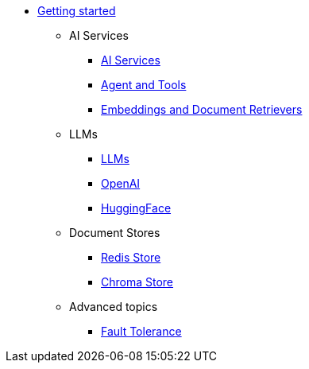 * xref:index.adoc[Getting started]

** AI Services
*** xref:ai-services.adoc[AI Services]
*** xref:agent-and-tools.adoc[Agent and Tools]
*** xref:retrievers.adoc[Embeddings and Document Retrievers]

** LLMs
*** xref:llms.adoc[LLMs]
*** xref:openai.adoc[OpenAI]
*** xref:huggingface.adoc[HuggingFace]

** Document Stores
*** xref:redis-store.adoc[Redis Store]
*** xref:chroma-store.adoc[Chroma Store]

** Advanced topics
*** xref:fault-tolerance.adoc[Fault Tolerance]